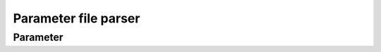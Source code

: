Parameter file parser
=====================

Parameter
---------

.. py:class:: lagrangian.Parameter([filename])

	Management for parameter file.


	:param filename: If set, the constructor loads the file into memory,
		otherwise creates a new instance with no data.
	:type filename: str

	.. py:method:: Clear([key])

		Removes data

		:param key: If set, this function deletes data associated with this
			key, otherwise deletes all data associated with the instance.
		:type key: str

	.. py:method:: Exists(key)

		Test if a parameter exists.

		:param key: Key to test
		:type key: str
		:return: True if the key exists, otherwise false
		:type: bool

	.. py:method:: Keys()

		Returns list of known parameters.

		:return: Parameters list
		:rtype: list

	.. py:method:: Load(filename)

		Loads the configuration file.

		:param filename: File to load into memory
		:type filename: str

	.. py:method:: Size([key])

		Returns the number of parameters loaded into memory or the number of
		values loaded into memory for a given parameter.

		:param key: If set, this method returns the number of values loaded
			into memory for this key, otherwise Returns the number of known.
		:type key: str
		:return: Number of values/paramters
		:rtype: int

	.. py:method:: Values(key)

		Returns the list of values associated with a parameter.

		:param key: Parameter
		:type key: str
		:return: Values of the parameter
		:rtype: list

	.. py:method:: __str__()

		Display parameters loaded into memory.

		:return: Parameters loaded
		:rtype: str